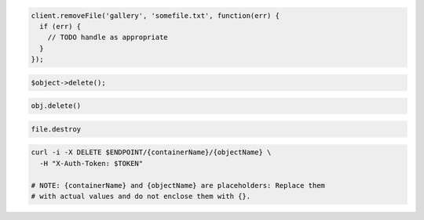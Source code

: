 .. code-block:: csharp

.. code-block:: java

.. code-block:: javascript

  client.removeFile('gallery', 'somefile.txt', function(err) {
    if (err) {
      // TODO handle as appropriate
    }
  });

.. code-block:: php

  $object->delete();

.. code-block:: python

  obj.delete()

.. code-block:: ruby

  file.destroy

.. code-block:: sh

  curl -i -X DELETE $ENDPOINT/{containerName}/{objectName} \
    -H "X-Auth-Token: $TOKEN"

  # NOTE: {containerName} and {objectName} are placeholders: Replace them
  # with actual values and do not enclose them with {}.
